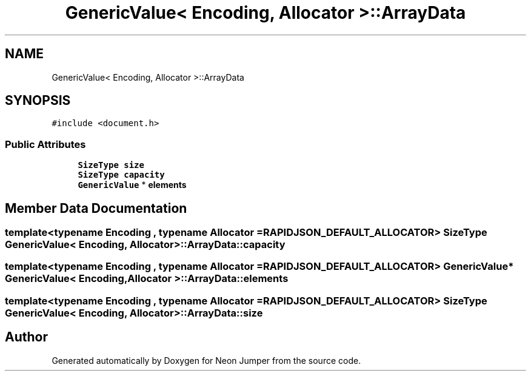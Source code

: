 .TH "GenericValue< Encoding, Allocator >::ArrayData" 3 "Fri Jan 21 2022" "Neon Jumper" \" -*- nroff -*-
.ad l
.nh
.SH NAME
GenericValue< Encoding, Allocator >::ArrayData
.SH SYNOPSIS
.br
.PP
.PP
\fC#include <document\&.h>\fP
.SS "Public Attributes"

.in +1c
.ti -1c
.RI "\fBSizeType\fP \fBsize\fP"
.br
.ti -1c
.RI "\fBSizeType\fP \fBcapacity\fP"
.br
.ti -1c
.RI "\fBGenericValue\fP * \fBelements\fP"
.br
.in -1c
.SH "Member Data Documentation"
.PP 
.SS "template<typename \fBEncoding\fP , typename \fBAllocator\fP  = RAPIDJSON_DEFAULT_ALLOCATOR> \fBSizeType\fP \fBGenericValue\fP< \fBEncoding\fP, \fBAllocator\fP >::ArrayData::capacity"

.SS "template<typename \fBEncoding\fP , typename \fBAllocator\fP  = RAPIDJSON_DEFAULT_ALLOCATOR> \fBGenericValue\fP* \fBGenericValue\fP< \fBEncoding\fP, \fBAllocator\fP >::ArrayData::elements"

.SS "template<typename \fBEncoding\fP , typename \fBAllocator\fP  = RAPIDJSON_DEFAULT_ALLOCATOR> \fBSizeType\fP \fBGenericValue\fP< \fBEncoding\fP, \fBAllocator\fP >::ArrayData::size"


.SH "Author"
.PP 
Generated automatically by Doxygen for Neon Jumper from the source code\&.
